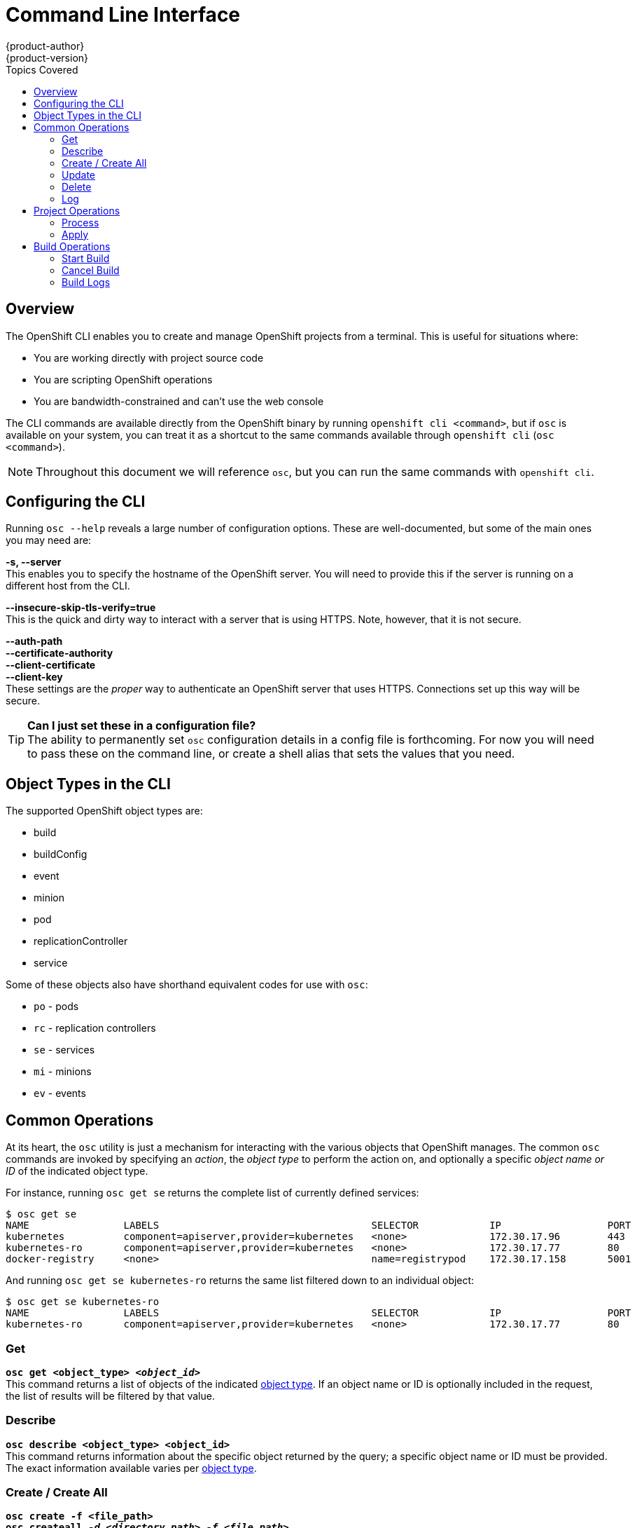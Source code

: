 = Command Line Interface
{product-author}
{product-version}
:data-uri:
:icons:
:experimental:
:toc:
:toc-placement!:
:toc-title: Topics Covered

toc::[]

== Overview
The OpenShift CLI enables you to create and manage OpenShift projects from a terminal. This is useful for situations where:

* You are working directly with project source code
* You are scripting OpenShift operations
* You are bandwidth-constrained and can't use the web console

The CLI commands are available directly from the OpenShift binary by running `openshift cli <command>`, but if `osc` is available on your system, you can treat it as a shortcut to the same commands available through `openshift cli` (`osc <command>`).

NOTE: Throughout this document we will reference `osc`, but you can run the same commands with `openshift cli`.

== Configuring the CLI
Running `osc --help` reveals a large number of configuration options. These are well-documented, but some of the main ones you may need are:

*-s, --server* +
This enables you to specify the hostname of the OpenShift server. You will need to provide this if the server is running on a different host from the CLI.

*--insecure-skip-tls-verify=true* +
This is the quick and dirty way to interact with a server that is using HTTPS. Note, however, that it is not secure.

*--auth-path* +
*--certificate-authority* +
*--client-certificate* +
*--client-key* +
These settings are the _proper_ way to authenticate an OpenShift server that uses HTTPS. Connections set up this way will be secure.

[TIP]
====
*Can I just set these in a configuration file?* +
The ability to permanently set `osc` configuration details in a config file is forthcoming. For now you will need to pass these on the command line, or create a shell alias that sets the values that you need.
====

== Object Types in the CLI
The supported OpenShift object types are:

* build
* buildConfig
* event
* minion
* pod
* replicationController
* service

Some of these objects also have shorthand equivalent codes for use with `osc`:

* `po` - pods
* `rc` - replication controllers
* `se` - services
* `mi` - minions
* `ev` - events

== Common Operations
At its heart, the `osc` utility is just a mechanism for interacting with the various objects that OpenShift manages. The common `osc` commands are invoked by specifying an _action_, the _object type_ to perform the action on, and optionally a specific _object name or ID_ of the indicated object type.

For instance, running `osc get se` returns the complete list of currently defined services:

----
$ osc get se
NAME                LABELS                                    SELECTOR            IP                  PORT
kubernetes          component=apiserver,provider=kubernetes   <none>              172.30.17.96        443
kubernetes-ro       component=apiserver,provider=kubernetes   <none>              172.30.17.77        80
docker-registry     <none>                                    name=registrypod    172.30.17.158       5001
----

And running `osc get se kubernetes-ro` returns the same list filtered down to an individual object:

----
$ osc get se kubernetes-ro
NAME                LABELS                                    SELECTOR            IP                  PORT
kubernetes-ro       component=apiserver,provider=kubernetes   <none>              172.30.17.77        80
----

=== Get
*`osc get <object_type> _<object_id>_`* +
This command returns a list of objects of the indicated link:#object-types[object type]. If an object name or ID is optionally included in the request, the list of results will be filtered by that value.

=== Describe
*`osc describe <object_type> <object_id>`* +
This command returns information about the specific object returned by the query; a specific object name or ID must be provided. The exact information available varies per link:#object-types[object type].

=== Create / Create All
*`osc create -f <file_path>`* +
*`osc createall _-d <directory_path>_ _-f <file_path>_`* +
These commands perform the same central function, which is to parse a configuration file and create one or more OpenShift objects based on the file contents. In the `createall` case, you can specify a directory (`-d`) with multiple configuration files, a file (`-f`) that contains multiple configurations, or even pass configurations through STDIN.

=== Update
*`osc update -f <file_path>`* +
This command attempts to modify an existing object based on the contents of the specified configuration file. If the object does not already exist, this function behaves exactly like link:#create-create-all[`osc create`].

=== Delete
*`osc delete -f <file_path>`* +
*`osc delete <object_type> <object_id>`* +
*`osc delete <object_type> -l <label>`* +
This command deletes the identified OpenShift object. An object configuration can also be passed in via STDIN.

=== Log
*`osc log _-f_ <pod_name> _<container_name>_`* +
This command retrieves the log output for a specific pod / container. This command does not work for other object types.

== Project Operations
These advanced operations are used to define and instantiate OpenShift objects at the project level.

=== Process
*`osc process -f <template_file_path>`* +
This command transforms a project template into a project configuration file.

=== Apply
*`osc apply -f <config_file_path>`* +
This command creates all of the OpenShift objects for a given project based on the supplied 

== Build Operations
Being able to build your application into a container from source is a fundamental capability of the OpenShift system. These commands specifically enable you to work with builds.

=== Start Build
*`osc start-build <buildConfig_name>`* +
*`osc start-build --from-build=<build_name>`* +
This command enables you to manually trigger a build by specifying either a buildConfig or a previous build as the starting point.

=== Cancel Build
*`osc cancel-build <build_name>`* +
This command enables you to manually stop a build in progress.

=== Build Logs
*`osc build-logs <build_name>`* +
This command retrieves the log output for the specified build.
